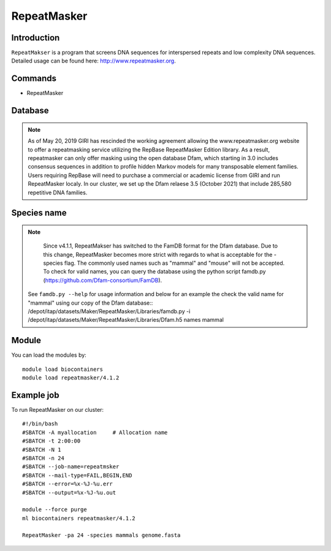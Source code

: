 .. _backbone-label:

RepeatMasker
==============================

Introduction
~~~~~~~
``RepeatMakser`` is a program that screens DNA sequences for interspersed repeats and low complexity DNA sequences. 
Detailed usage can be found here: http://www.repeatmasker.org.

Commands
~~~~~~  
- RepeatMasker 

Database
~~~~~  
.. note::
  As of May 20, 2019 GIRI has rescinded the working agreement allowing the www.repeatmasker.org website to offer a repeatmasking service utilizing the RepBase RepeatMasker Edition library. As a result, repeatmasker can only offer masking using the open database Dfam, which starting in 3.0 includes consensus sequences in addition to profile hidden Markov models for many transposable element families. Users requiring RepBase will need to purchase a commercial or academic license from GIRI and run RepeatMasker localy. 
  In our cluster, we set up the Dfam relaese 3.5 (October 2021) that include 285,580 repetitive DNA families. 

Species name
~~~~  
.. note::
   Since v4.1.1, RepeatMakser has switched to the FamDB format for the Dfam database. Due to this change, RepeatMasker becomes more strict with regards to what is acceptable for the -species flag. The commonly used names such as "mammal" and "mouse" will not be accepted. To check for valid names, you can query the database using the python script famdb.py (https://github.com/Dfam-consortium/FamDB). 
  See ``famdb.py --help`` for usage information and below for an example the check the valid name for "mammal" using our copy of the Dfam database::   
  /depot/itap/datasets/Maker/RepeatMasker/Libraries/famdb.py -i /depot/itap/datasets/Maker/RepeatMasker/Libraries/Dfam.h5 names mammal


Module
~~~~~~~
You can load the modules by::

    module load biocontainers
    module load repeatmasker/4.1.2

Example job
~~~~~~~
To run RepeatMasker on our cluster::

    #!/bin/bash
    #SBATCH -A myallocation     # Allocation name 
    #SBATCH -t 2:00:00
    #SBATCH -N 1
    #SBATCH -n 24
    #SBATCH --job-name=repeatmsker
    #SBATCH --mail-type=FAIL,BEGIN,END
    #SBATCH --error=%x-%J-%u.err
    #SBATCH --output=%x-%J-%u.out

    module --force purge
    ml biocontainers repeatmasker/4.1.2 
    
    RepeatMasker -pa 24 -species mammals genome.fasta

     
    

    

